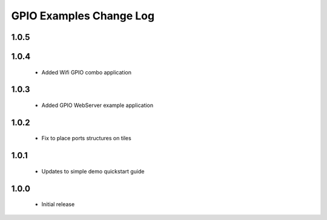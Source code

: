 GPIO Examples Change Log
========================

1.0.5
-----

1.0.4
-----
  * Added Wifi GPIO combo application
  
1.0.3
-----
  * Added GPIO WebServer example application

1.0.2
-----
  * Fix to place ports structures on tiles 

1.0.1
-----
  * Updates to simple demo quickstart guide

1.0.0
-----
  * Initial release

